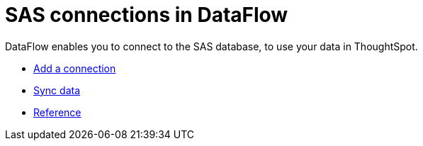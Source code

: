 = SAS connections in DataFlow
:last_updated: 10/27/2020
:experimental:
:linkattrs:
:page-aliases: /data-integrate/dataflow/dataflow-sas.adoc
:description: DataFlow enables you to connect to the SAS database, to use your data in ThoughtSpot.



DataFlow enables you to connect to the SAS database, to use your data in ThoughtSpot.

* xref:dataflow-sas-add.adoc[Add a connection]
* xref:dataflow-sas-sync.adoc[Sync data]
* xref:dataflow-sas-reference.adoc[Reference]
